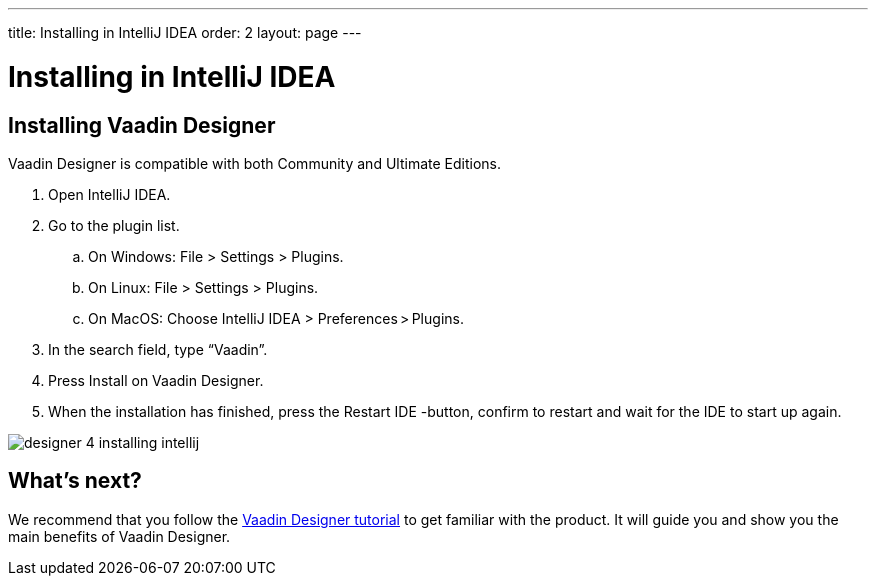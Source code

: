 ---
title: Installing in IntelliJ IDEA
order: 2
layout: page
---

[[designer.intellij.installing]]
= Installing in IntelliJ IDEA

== Installing Vaadin Designer

Vaadin Designer is compatible with both Community and Ultimate Editions.

. Open IntelliJ IDEA.

. Go to the plugin list.

.. On Windows: File > Settings > Plugins.

.. On Linux:  File > Settings > Plugins.

.. On MacOS: Choose IntelliJ IDEA > Preferences > Plugins.

. In the search field, type “Vaadin”.

. Press Install on Vaadin Designer.

. When the installation has finished, press the Restart IDE -button, confirm to restart and wait for the IDE to start up again.

[[figure.designer.intellij.install]]
image:images/designer-4-installing-intellij.png[]


[[designer.intellij.whatsnext]]
== What's next?

We recommend that you follow the https://vaadin.com/learn/tutorials/vaadin-designer-tutorial[Vaadin Designer tutorial] to get familiar with the product. It will guide you and show you the main benefits of Vaadin Designer.